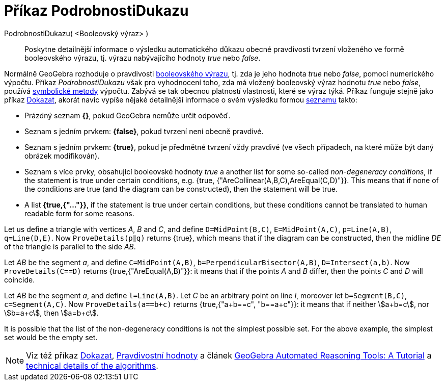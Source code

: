 = Příkaz PodrobnostiDukazu
:page-en: commands/ProveDetails
ifdef::env-github[:imagesdir: /cs/modules/ROOT/assets/images]

PodrobnostiDukazu( <Booleovský výraz> )::
  Poskytne detailnější informace o výsledku automatického důkazu obecné pravdivosti tvrzení vloženého ve formě booleovského výrazu, tj. výrazu nabývajícího hodnoty _true_ nebo _false_.

Normálně GeoGebra rozhoduje o pravdivosti xref:/Pravdivostní_hodnoty.adoc[booleovského výrazu], tj. zda je jeho hodnota _true_ nebo _false_, pomocí numerického výpočtu. Příkaz _PodrobnostiDukazu_ však pro vyhodnocení toho, zda má vložený booleovský výraz hodnotu _true_ nebo _false_, používá https://en.wikipedia.org/wiki/Symbolic_computation[symbolické metody] výpočtu. Zabývá se tak obecnou platností vlastnosti, které se výraz týká. Příkaz funguje stejně jako příkaz xref:/commands/Dokazat.adoc[Dokazat], akorát navíc vypíše nějaké detailnější informace o svém výsledku formou xref:/Seznamy.adoc[seznamu] takto:

* Prázdný seznam *{}*, pokud GeoGebra nemůže určit odpověď.
* Seznam s jedním prvkem: *{false}*, pokud tvrzení není obecně pravdivé.
* Seznam s jedním prvkem: *{true}*, pokud je předmětné tvrzení vždy pravdivé (ve všech případech, na které může být daný obrázek modifikován).
* Seznam s více prvky, obsahující booleovské hodnoty _true_ a another list for some so-called _non-degeneracy
conditions_, if the statement is true under certain conditions, e.g. {true, {"AreCollinear(A,B,C),AreEqual(C,D)"}}.
This means that if none of the conditions are true (and the diagram can be constructed), then the statement will be
true.
* A list *{true,{"..."}}*, if the statement is true under certain conditions, but these conditions cannot be
translated to human readable form for some reasons.

[EXAMPLE]
====

Let us define a triangle with vertices _A_, _B_ and _C_, and define `++D=MidPoint(B,C)++`, `++E=MidPoint(A,C)++`,
`++p=Line(A,B)++`, `++q=Line(D,E)++`. Now `++ProveDetails(p∥q)++` returns {true}, which means that if the diagram can
be constructed, then the midline _DE_ of the triangle is parallel to the side _AB_.

====

[EXAMPLE]
====

Let _AB_ be the segment _a_, and define `++C=MidPoint(A,B)++`, `++b=PerpendicularBisector(A,B)++`,
`++D=Intersect(a,b)++`. Now `++ProveDetails(C==D)++` returns {true,{"AreEqual(A,B)"}}: it means that if the points _A_
and _B_ differ, then the points _C_ and _D_ will coincide.

====

[EXAMPLE]
====

Let _AB_ be the segment _a_, and define `++l=Line(A,B)++`. Let _C_ be an arbitrary point on line _l_, moreover let
`++b=Segment(B,C)++`, `++c=Segment(A,C)++`. Now `++ProveDetails(a==b+c)++` returns {true,{"a+b==c", "b==a+c"}}: it
means that if neither stem:[a+b=c], nor stem:[b=a+c], then stem:[a=b+c].

====

It is possible that the list of the non-degeneracy conditions is not the simplest possible set. For the above example,
the simplest set would be the empty set.

[NOTE]
====

Viz též příkaz xref:/commands/Dokazat.adoc[Dokazat], xref:/Pravdivostní_hodnoty.adoc[Pravdivostní hodnoty] a článek
https://github.com/kovzol/gg-art-doc/tree/master/pdf/english.pdf[GeoGebra Automated Reasoning Tools: A Tutorial] a
http://dev.geogebra.org/trac/wiki/TheoremProving[technical details of the algorithms].

====
